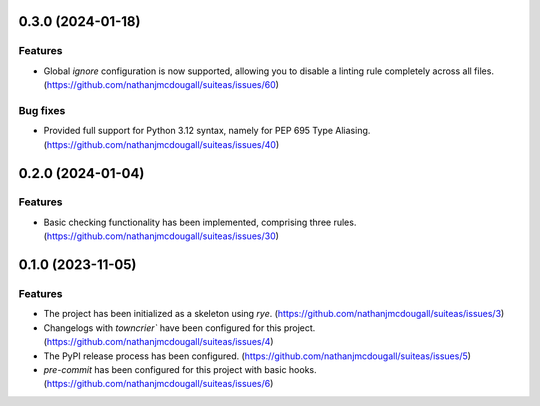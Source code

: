 0.3.0 (2024-01-18)
==================

Features
--------

- Global `ignore` configuration is now supported, allowing you to disable a linting rule
  completely across all files. (https://github.com/nathanjmcdougall/suiteas/issues/60)


Bug fixes
---------

- Provided full support for Python 3.12 syntax, namely for PEP 695 Type Aliasing. (https://github.com/nathanjmcdougall/suiteas/issues/40)


0.2.0 (2024-01-04)
==================

Features
--------

- Basic checking functionality has been implemented, comprising three rules. (https://github.com/nathanjmcdougall/suiteas/issues/30)


0.1.0 (2023-11-05)
==================

Features
--------

- The project has been initialized as a skeleton using `rye`. (https://github.com/nathanjmcdougall/suiteas/issues/3)
- Changelogs with `towncrier`` have been configured for this project. (https://github.com/nathanjmcdougall/suiteas/issues/4)
- The PyPI release process has been configured. (https://github.com/nathanjmcdougall/suiteas/issues/5)
- `pre-commit` has been configured for this project with basic hooks. (https://github.com/nathanjmcdougall/suiteas/issues/6)
